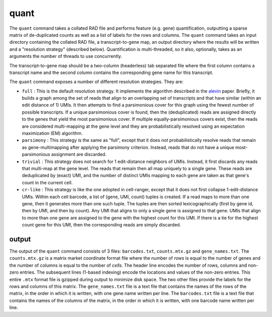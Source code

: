 quant
=====

The ``quant`` command takes a collated RAD file and performs feature (e.g. gene) quantification, outputting
a sparse matrix of de-duplicated counts as well as a list of labels for the rows and columns.  The ``quant``
command takes an input directory containing the collated RAD file, a transcript-to-gene map, an output directory
where the results will be written and a "resolution strategy" (described below).  Quantification is 
multi-threaded, so it also, optionally, takes as an arguments the number of threads to use concurrently.

The transcript-to-gene map should be a two-column (headerless) tab separated file where the first column 
contains a transcript name and the second column contains the corresponding gene name for this transcript.

The ``quant`` command exposes a number of different resolution strategies.  They are:

* ``full`` : This is the default resolution strategy.  It implements the algorithm described in the alevin_ paper.  Briefly, it builds a graph among the set of reads that align to an overlapping set of transcripts and that have similar (within an edit distance of 1) UMIs.  It then attempts to find a parsimonious cover for this graph using the fewest number of possible transcripts.  If a unique parsimonious cover is found, then the (deduplicated) reads are assigned directly to the genes that yield the most parsimonious cover. If multiple equally-parsimonious covers exist, then the reads are considered multi-mapping at the gene level and they are probabilistically resolved using an expectation maximization (EM) algorithm. 

* ``parsimony`` : This strategy is the same as "full", except that it does *not* probabilistically resolve reads that remain as gene-multimapping after applying the parsimony criterion.  Instead, reads that do not have a unique most-parsimonious assignment are discarded. 

* ``trivial`` : This strategy does not search for 1 edit-distance neighbors of UMIs.  Instead, it first discards any reads that multi-map at the gene level.  The reads that remain then all map uniquely to a single gene.  These reads are deduplicated by (exact) UMI, and the number of distinct UMIs mapping to each gene are taken as that gene's count in the current cell.

* ``cr-like`` : This strategy is like the one adopted in cell-ranger, except that it does not first collapse 1-edit-distance UMIs.  Within each cell barcode, a list of (gene, UMI, count) tuples is created. If a read maps to more than one gene, then it generates more than one such tuple.  The tuples are then sorted lexicographically (first by gene id, then by UMI, and then by count).  Any UMI that aligns to only a single gene is assigned to that gene.  UMIs that align to more than one gene are assigned to the gene with the highest count for this UMI.  If there is a tie for the highest count gene for this UMI, then the corresponding reads are simply discarded.

output
------

The output of the ``quant`` command consists of 3 files: ``barcodes.txt``,
``counts.mtx.gz`` and ``gene_names.txt``. The ``counts.mtx.gz`` is a matrix market
coordinate format file where the number of *rows* is equal to the number of
genes and the number of columns is equal to the number of *cells*. The header
line encodes the number of rows, columns and non-zero entries. The subsequent
lines (1-based indexing) encode the locations and values of the non-zero
entries.  This entire ``.mtx`` format file is gzipped during output to minimize
disk space. The two other files provide the labels for the rows and columns of
this matrix. The ``gene_names.txt`` file is a text file that contains the
names of the rows of the matrix, in the order in which it is written, with
one gene name written per line. The ``barcodes.txt`` file is a text file that
contains the names of the columns of the matrix, in the order in which it is
written, with one barcode name written per line.



.. _alevin: https://genomebiology.biomedcentral.com/articles/10.1186/s13059-019-1670-y